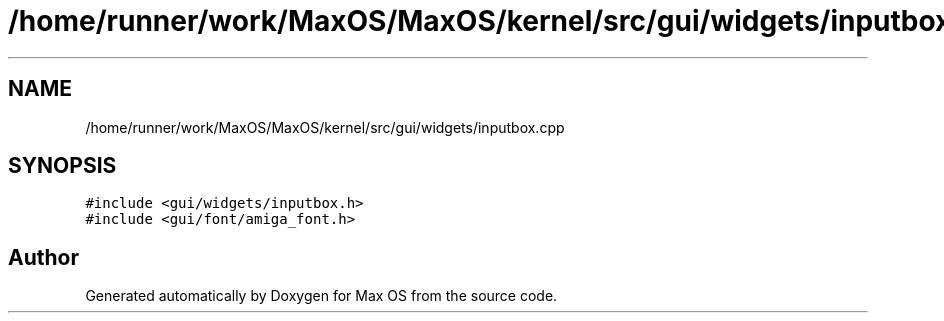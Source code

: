 .TH "/home/runner/work/MaxOS/MaxOS/kernel/src/gui/widgets/inputbox.cpp" 3 "Mon Jan 8 2024" "Version 0.1" "Max OS" \" -*- nroff -*-
.ad l
.nh
.SH NAME
/home/runner/work/MaxOS/MaxOS/kernel/src/gui/widgets/inputbox.cpp
.SH SYNOPSIS
.br
.PP
\fC#include <gui/widgets/inputbox\&.h>\fP
.br
\fC#include <gui/font/amiga_font\&.h>\fP
.br

.SH "Author"
.PP 
Generated automatically by Doxygen for Max OS from the source code\&.
